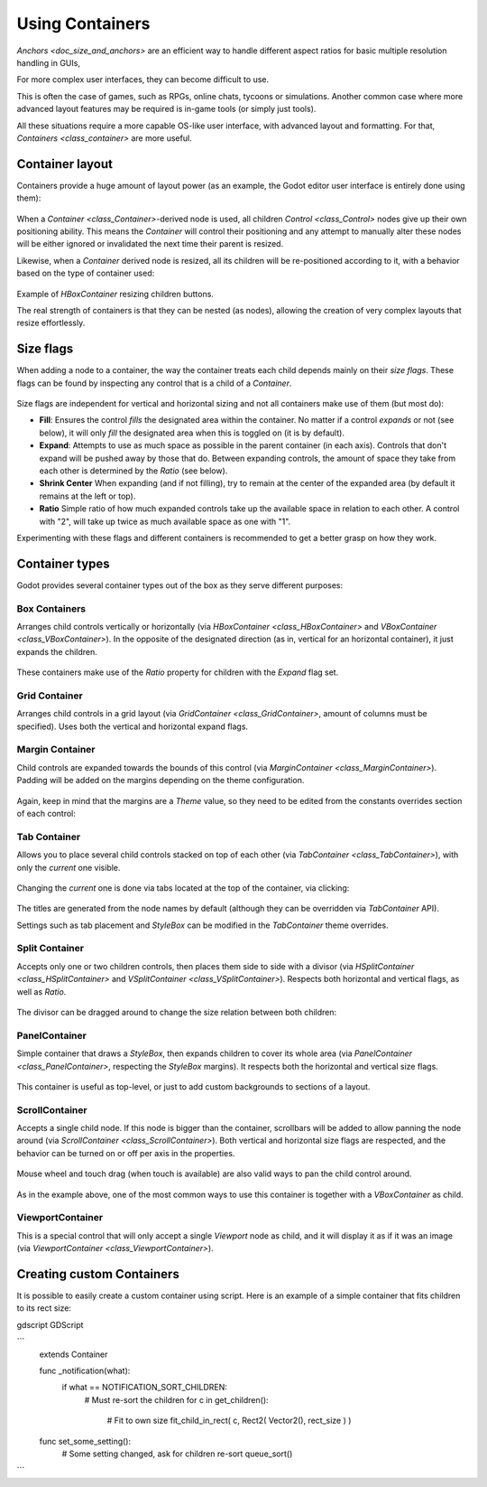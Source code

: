 .. _doc_gui_containers:

Using Containers
================

`Anchors <doc_size_and_anchors>` are an efficient way to handle
different aspect ratios for basic multiple resolution handling in GUIs,

For more complex user interfaces, they can become difficult to use.

This is often the case of games, such as RPGs, online chats, tycoons or simulations. Another
common case where more advanced layout features may be required is in-game tools (or simply just tools).

All these situations require a more capable OS-like user interface, with advanced layout and formatting.
For that, `Containers <class_container>` are more useful.

Container layout
----------------

Containers provide a huge amount of layout power (as an example, the Godot editor user interface is entirely done using them):

   .. image:: img/godot_containers.png

When a `Container <class_Container>`-derived node is used, all children `Control <class_Control>` nodes give up their
own positioning ability. This means the *Container* will control their positioning and any attempt to manually alter these
nodes will be either ignored or invalidated the next time their parent is resized.

Likewise, when a *Container* derived node is resized, all its children will be re-positioned according to it,
with a behavior based on the type of container used:

   .. image:: img/container_example.gif

Example of *HBoxContainer* resizing children buttons.

The real strength of containers is that they can be nested (as nodes), allowing the creation of very complex layouts that resize effortlessly.

Size flags
----------

When adding a node to a container, the way the container treats each child depends mainly on their *size flags*. These flags
can be found by inspecting any control that is a child of a *Container*.

   .. image:: img/container_size_flags.png

Size flags are independent for vertical and horizontal sizing and not all containers make use of them (but most do):

* **Fill**: Ensures the control *fills* the designated area within the container. No matter if
  a control *expands* or not (see below), it will only *fill* the designated area when this is toggled on (it is by default).
* **Expand**: Attempts to use as much space as possible in the parent container (in each axis).
  Controls that don't expand will be pushed away by those that do. Between expanding controls, the
  amount of space they take from each other is determined by the *Ratio* (see below).
* **Shrink Center** When expanding (and if not filling), try to remain at the center of the expanded
  area (by default it remains at the left or top).
* **Ratio** Simple ratio of how much expanded controls take up the available space in relation to each
  other. A control with "2", will take up twice as much available space as one with "1".

Experimenting with these flags and different containers is recommended to get a better grasp on how they work.

Container types
---------------

Godot provides several container types out of the box as they serve different purposes:

Box Containers
^^^^^^^^^^^^^^

Arranges child controls vertically or horizontally (via `HBoxContainer <class_HBoxContainer>` and
`VBoxContainer <class_VBoxContainer>`). In the opposite of the designated direction
(as in, vertical for an horizontal container), it just expands the children.

   .. image:: img/containers_box.png

These containers make use of the *Ratio* property for children with the *Expand* flag set.

Grid Container
^^^^^^^^^^^^^^

Arranges child controls in a grid layout (via `GridContainer <class_GridContainer>`, amount
of columns must be specified). Uses both the vertical and horizontal expand flags.

   .. image:: img/containers_grid.png

Margin Container
^^^^^^^^^^^^^^^^

Child controls are expanded towards the bounds of this control (via
`MarginContainer <class_MarginContainer>`). Padding will be added on the margins
depending on the theme configuration.

   .. image:: img/containers_margin.png

Again, keep in mind that the margins are a *Theme* value, so they need to be edited from the
constants overrides section of each control:

   .. image:: img/containers_margin_constants.png

Tab Container
^^^^^^^^^^^^^

Allows you to place several child controls stacked on top of each other (via
`TabContainer <class_TabContainer>`), with only the *current* one visible.

   .. image:: img/containers_tab.png

Changing the *current* one is done via tabs located at the top of the container, via clicking:

   .. image:: img/containers_tab_click.gif

The titles are generated from the node names by default (although they can be overridden via *TabContainer* API).

Settings such as tab placement and *StyleBox* can be modified in the *TabContainer* theme overrides.

Split Container
^^^^^^^^^^^^^^^

Accepts only one or two children controls, then places them side to side with a divisor
(via `HSplitContainer <class_HSplitContainer>` and `VSplitContainer <class_VSplitContainer>`).
Respects both horizontal and vertical flags, as well as *Ratio*.

   .. image:: img/containers_split.png

The divisor can be dragged around to change the size relation between both children:

   .. image:: img/containers_split_drag.gif


PanelContainer
^^^^^^^^^^^^^^

Simple container that draws a *StyleBox*, then expands children to cover its whole area
(via `PanelContainer <class_PanelContainer>`, respecting the *StyleBox* margins).
It respects both the horizontal and vertical size flags.

   .. image:: img/containers_panel.png

This container is useful as top-level, or just to add custom backgrounds to sections of a layout.

ScrollContainer
^^^^^^^^^^^^^^^

Accepts a single child node. If this node is bigger than the container, scrollbars will be added
to allow panning the node around (via `ScrollContainer <class_ScrollContainer>`). Both
vertical and horizontal size flags are respected, and the behavior can be turned on or off
per axis in the properties.

   .. image:: img/containers_scroll.png

Mouse wheel and touch drag (when touch is available) are also valid ways to pan the child control around.

   .. image:: img/containers_center_pan.gif

As in the example above, one of the most common ways to use this container is together with a *VBoxContainer* as child.


ViewportContainer
^^^^^^^^^^^^^^^^^

This is a special control that will only accept a single *Viewport* node as child, and it will display
it as if it was an image (via `ViewportContainer <class_ViewportContainer>`).

Creating custom Containers
--------------------------

It is possible to easily create a custom container using script. Here is an example of a simple container that fits children
to its rect size:

gdscript GDScript

```
    extends Container

    func _notification(what):
        if what == NOTIFICATION_SORT_CHILDREN:
            # Must re-sort the children
            for c in get_children():
                # Fit to own size
                fit_child_in_rect( c, Rect2( Vector2(), rect_size ) )

    func set_some_setting():
        # Some setting changed, ask for children re-sort
        queue_sort()
```
